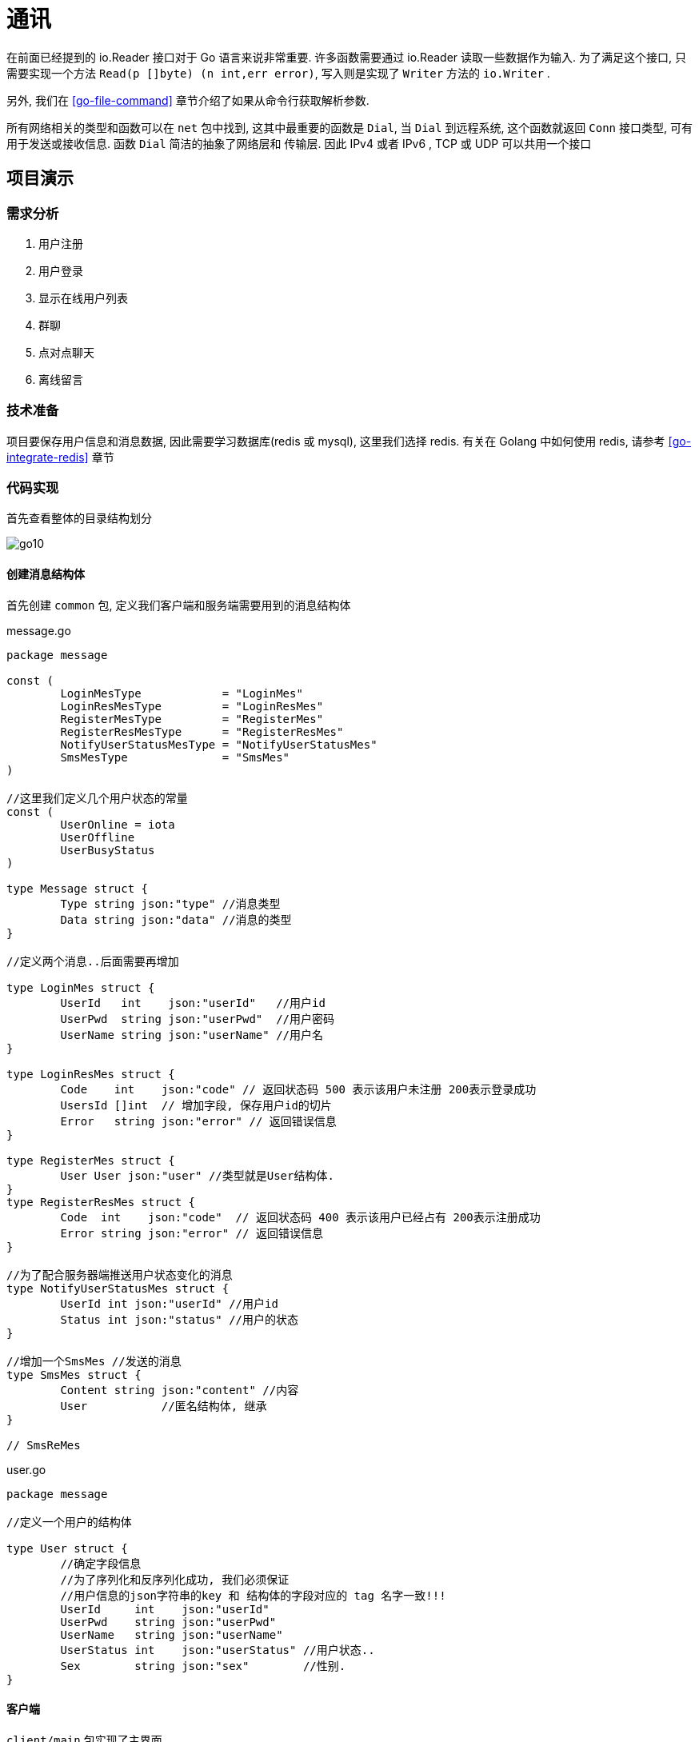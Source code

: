 [[go-tcp]]
= 通讯

在前面已经提到的 io.Reader 接口对于 Go 语言来说非常重要. 许多函数需要通过 io.Reader 读取一些数据作为输入. 为了满足这个接口, 只需要实现一个方法 `Read(p []byte) (n int,err error)`,
写入则是实现了 `Writer` 方法的 `io.Writer` .

另外, 我们在 <<go-file-command>> 章节介绍了如果从命令行获取解析参数.

所有网络相关的类型和函数可以在 `net` 包中找到, 这其中最重要的函数是 `Dial`, 当 `Dial` 到远程系统, 这个函数就返回 `Conn` 接口类型, 可有用于发送或接收信息. 函数 `Dial` 简洁的抽象了网络层和
传输层. 因此 IPv4 或者 IPv6 , TCP 或 UDP 可以共用一个接口

== 项目演示

=== 需求分析

. 用户注册
. 用户登录
. 显示在线用户列表
. 群聊
. 点对点聊天
. 离线留言

=== 技术准备

项目要保存用户信息和消息数据, 因此需要学习数据库(redis 或 mysql), 这里我们选择 redis. 有关在 Golang 中如何使用 redis, 请参考 <<go-integrate-redis>> 章节

=== 代码实现

首先查看整体的目录结构划分

image::{oss-images}/go10.png[]

==== 创建消息结构体

首先创建 `common` 包, 定义我们客户端和服务端需要用到的消息结构体

[source,go,indent=0,subs="verbatim,quotes",role="primary"]
.message.go
----
package message

const (
	LoginMesType            = "LoginMes"
	LoginResMesType         = "LoginResMes"
	RegisterMesType         = "RegisterMes"
	RegisterResMesType      = "RegisterResMes"
	NotifyUserStatusMesType = "NotifyUserStatusMes"
	SmsMesType              = "SmsMes"
)

//这里我们定义几个用户状态的常量
const (
	UserOnline = iota
	UserOffline
	UserBusyStatus
)

type Message struct {
	Type string `json:"type"` //消息类型
	Data string `json:"data"` //消息的类型
}

//定义两个消息..后面需要再增加

type LoginMes struct {
	UserId   int    `json:"userId"`   //用户id
	UserPwd  string `json:"userPwd"`  //用户密码
	UserName string `json:"userName"` //用户名
}

type LoginResMes struct {
	Code    int    `json:"code"` // 返回状态码 500 表示该用户未注册 200表示登录成功
	UsersId []int  // 增加字段, 保存用户id的切片
	Error   string `json:"error"` // 返回错误信息
}

type RegisterMes struct {
	User User `json:"user"` //类型就是User结构体.
}
type RegisterResMes struct {
	Code  int    `json:"code"`  // 返回状态码 400 表示该用户已经占有 200表示注册成功
	Error string `json:"error"` // 返回错误信息
}

//为了配合服务器端推送用户状态变化的消息
type NotifyUserStatusMes struct {
	UserId int `json:"userId"` //用户id
	Status int `json:"status"` //用户的状态
}

//增加一个SmsMes //发送的消息
type SmsMes struct {
	Content string `json:"content"` //内容
	User           //匿名结构体, 继承
}

// SmsReMes
----
.user.go
[source,go,indent=0,subs="verbatim,quotes",role="secondary"]
----
package message

//定义一个用户的结构体

type User struct {
	//确定字段信息
	//为了序列化和反序列化成功, 我们必须保证
	//用户信息的json字符串的key 和 结构体的字段对应的 tag 名字一致!!!
	UserId     int    `json:"userId"`
	UserPwd    string `json:"userPwd"`
	UserName   string `json:"userName"`
	UserStatus int    `json:"userStatus"` //用户状态..
	Sex        string `json:"sex"`        //性别.
}
----

==== 客户端

`client/main` 包实现了主界面

[source,go,indent=0,subs="verbatim,quotes",role="primary"]
.main.go
----
package main

import (
	"fmt"
	"chatroom/client/process"
	"os"
)

//定义两个变量, 一个表示用户id, 一个表示用户密码
var userId int
var userPwd string
var userName string

func main() {

	//接收用户的选择
	var key int
	//判断是否还继续显示菜单
	//var loop = true

	for true {
		fmt.Println("----------------欢迎登陆多人聊天系统------------")
		fmt.Println("\t\t\t 1 登陆聊天室")
		fmt.Println("\t\t\t 2 注册用户")
		fmt.Println("\t\t\t 3 退出系统")
		fmt.Println("\t\t\t 请选择(1-3):")

		fmt.Scanf("%d\n", &key)
		switch key {
		case 1:
			fmt.Println("登陆聊天室")
			fmt.Println("请输入用户的id")
			fmt.Scanf("%d\n", &userId)
			fmt.Println("请输入用户的密码")
			fmt.Scanf("%s\n", &userPwd)
			// 完成登录
			//1. 创建一个UserProcess的实例
			up := &process.UserProcess{}
			up.Login(userId, userPwd)
		case 2:
			fmt.Println("注册用户")
			fmt.Println("请输入用户id:")
			fmt.Scanf("%d\n", &userId)
			fmt.Println("请输入用户密码:")
			fmt.Scanf("%s\n", &userPwd)
			fmt.Println("请输入用户名字(nickname):")
			fmt.Scanf("%s\n", &userName)
			//2. 调用UserProcess, 完成注册的请求、
			up := &process.UserProcess{}
			up.Register(userId, userPwd, userName)
		case 3:
			fmt.Println("退出系统")
			//loop = false
			os.Exit(0)
		default:
			fmt.Println("你的输入有误, 请重新输入")
		}

	}
}
----

`client/model` 包定义了全局变量的额 user

[source,go,indent=0,subs="verbatim,quotes",role="primary"]
.curUser.go
----
package model

import (
	"chatroom/common/message"
	"net"
)

//因为在客户端, 我们很多地方会使用到curUser,我们将其作为一个全局
type CurUser struct {
	Conn net.Conn
	message.User
}
----

`client/process` 包核心程序处理

[source,go,indent=0,subs="verbatim,quotes",role="primary"]
.server.go
----
package process

import (
	"encoding/json"
	"fmt"
	"chatroom/client/utils"
	"chatroom/common/message"
	"net"
	"os"
)

//显示登录成功后的界面..
func ShowMenu() {

	fmt.Println("-------恭喜xxx登录成功---------")
	fmt.Println("-------1. 显示在线用户列表---------")
	fmt.Println("-------2. 发送消息---------")
	fmt.Println("-------3. 信息列表---------")
	fmt.Println("-------4. 退出系统---------")
	fmt.Println("请选择(1-4):")
	var key int
	var content string

	//因为, 我们总会使用到SmsProcess实例, 因此我们将其定义在swtich外部
	smsProcess := &SmsProcess{}
	fmt.Scanf("%d\n", &key)
	switch key {
	case 1:
		//fmt.Println("显示在线用户列表-")
		outputOnlineUser()
	case 2:
		fmt.Println("你想对大家说的什么:)")
		fmt.Scanf("%s\n", &content)
		smsProcess.SendGroupMes(content)
	case 3:
		fmt.Println("信息列表")
	case 4:
		fmt.Println("你选择退出了系统...")
		os.Exit(0)
	default:
		fmt.Println("你输入的选项不正确..")
	}

}

//和服务器保持通讯
func serverProcessMes(conn net.Conn) {
	//创建一个transfer实例, 不停的读取服务器发送的消息
	tf := &utils.Transfer{
		Conn: conn,
	}
	for {
		fmt.Println("客户端正在等待读取服务器发送的消息")
		mes, err := tf.ReadPkg()
		if err != nil {
			fmt.Println("tf.ReadPkg err=", err)
			return
		}
		//如果读取到消息, 又是下一步处理逻辑
		switch mes.Type {

		case message.NotifyUserStatusMesType: // 有人上线了

			//1. 取出.NotifyUserStatusMes
			var notifyUserStatusMes message.NotifyUserStatusMes
			json.Unmarshal([]byte(mes.Data), &notifyUserStatusMes)
			//2. 把这个用户的信息, 状态保存到客户map[int]User中
			updateUserStatus(&notifyUserStatusMes)
			//处理
		case message.SmsMesType: //有人群发消息
			outputGroupMes(&mes)
		default:
			fmt.Println("服务器端返回了未知的消息类型")
		}
		//fmt.Printf("mes=%v\n", mes)

	}
}
----
.smsMgr.go
[source,go,indent=0,subs="verbatim,quotes",role="secondary"]
----
package process

import (
	"encoding/json"
	"fmt"
	"chatroom/common/message"
)

func outputGroupMes(mes *message.Message) { //这个地方mes一定SmsMes
	//显示即可
	//1. 反序列化mes.Data
	var smsMes message.SmsMes
	err := json.Unmarshal([]byte(mes.Data), &smsMes)
	if err != nil {
		fmt.Println("json.Unmarshal err=", err.Error())
		return
	}

	//显示信息
	info := fmt.Sprintf("用户id:\t%d 对大家说:\t%s",
		smsMes.UserId, smsMes.Content)
	fmt.Println(info)
	fmt.Println()

}
----
.smsProcess.go
[source,go,indent=0,subs="verbatim,quotes",role="secondary"]
----
package process

import (
	"encoding/json"
	"fmt"
	"chatroom/client/utils"
	"chatroom/common/message"
)

type SmsProcess struct {
}

//发送群聊的消息
func (this *SmsProcess) SendGroupMes(content string) (err error) {

	//1 创建一个Mes
	var mes message.Message
	mes.Type = message.SmsMesType

	//2 创建一个SmsMes 实例
	var smsMes message.SmsMes
	smsMes.Content = content               //内容.
	smsMes.UserId = CurUser.UserId         //
	smsMes.UserStatus = CurUser.UserStatus //

	//3.序列化 smsMes
	data, err := json.Marshal(smsMes)
	if err != nil {
		fmt.Println("SendGroupMes json.Marshal fail =", err.Error())
		return
	}

	mes.Data = string(data)

	//4. 对mes再次序列化
	data, err = json.Marshal(mes)
	if err != nil {
		fmt.Println("SendGroupMes json.Marshal fail =", err.Error())
		return
	}

	//5. 将mes发送给服务器. .
	tf := &utils.Transfer{
		Conn: CurUser.Conn,
	}
	//6.发送
	err = tf.WritePkg(data)
	if err != nil {
		fmt.Println("SendGroupMes err=", err.Error())
		return
	}

	return
}
----
.userMgr.go
[source,go,indent=0,subs="verbatim,quotes",role="secondary"]
----
package process

import (
	"fmt"
	"chatroom/client/model"
	"chatroom/common/message"
)

//客户端要维护的map
var onlineUsers map[int]*message.User = make(map[int]*message.User, 10)
var CurUser model.CurUser //我们在用户登录成功后, 完成对CurUser初始化

//在客户端显示当前在线的用户
func outputOnlineUser() {
	//遍历一把 onlineUsers
	fmt.Println("当前在线用户列表:")
	for id, _ := range onlineUsers {
		//如果不显示自己.
		fmt.Println("用户id:\t", id)
	}
}

//编写一个方法, 处理返回的NotifyUserStatusMes
func updateUserStatus(notifyUserStatusMes *message.NotifyUserStatusMes) {

	//适当优化
	user, ok := onlineUsers[notifyUserStatusMes.UserId]
	if !ok { //原来没有
		user = &message.User{
			UserId: notifyUserStatusMes.UserId,
		}
	}
	user.UserStatus = notifyUserStatusMes.Status
	onlineUsers[notifyUserStatusMes.UserId] = user

	outputOnlineUser()
}

----
.userProcess.go
[source,go,indent=0,subs="verbatim,quotes",role="secondary"]
----
package process

import (
	"encoding/binary"
	"encoding/json"
	"fmt"
	"chatroom/client/utils"
	"chatroom/common/message"
	"net"
	"os"
)

type UserProcess struct {
	//暂时不需要字段..
}

func (this *UserProcess) Register(userId int,
	userPwd string, userName string) (err error) {

	//1. 链接到服务器
	conn, err := net.Dial("tcp", "localhost:8889")
	if err != nil {
		fmt.Println("net.Dial err=", err)
		return
	}
	//延时关闭
	defer conn.Close()

	//2. 准备通过conn发送消息给服务
	var mes message.Message
	mes.Type = message.RegisterMesType
	//3. 创建一个LoginMes 结构体
	var registerMes message.RegisterMes
	registerMes.User.UserId = userId
	registerMes.User.UserPwd = userPwd
	registerMes.User.UserName = userName

	//4.将registerMes 序列化
	data, err := json.Marshal(registerMes)
	if err != nil {
		fmt.Println("json.Marshal err=", err)
		return
	}

	// 5. 把data赋给 mes.Data字段
	mes.Data = string(data)

	// 6. 将 mes进行序列化化
	data, err = json.Marshal(mes)
	if err != nil {
		fmt.Println("json.Marshal err=", err)
		return
	}

	//创建一个Transfer 实例
	tf := &utils.Transfer{
		Conn: conn,
	}

	//发送data给服务器端
	err = tf.WritePkg(data)
	if err != nil {
		fmt.Println("注册发送信息错误 err=", err)
	}

	mes, err = tf.ReadPkg() // mes 就是 RegisterResMes

	if err != nil {
		fmt.Println("readPkg(conn) err=", err)
		return
	}

	//将mes的Data部分反序列化成 RegisterResMes
	var registerResMes message.RegisterResMes
	err = json.Unmarshal([]byte(mes.Data), &registerResMes)
	if registerResMes.Code == 200 {
		fmt.Println("注册成功, 你重新登录一把")
		os.Exit(0)
	} else {
		fmt.Println(registerResMes.Error)
		os.Exit(0)
	}
	return
}

//给关联一个用户登录的方法
//写一个函数, 完成登录
func (this *UserProcess) Login(userId int, userPwd string) (err error) {

	//下一个就要开始定协议..
	// fmt.Printf(" userId = %d userPwd=%s\n", userId, userPwd)

	// return nil

	//1. 链接到服务器
	conn, err := net.Dial("tcp", "localhost:8889")
	if err != nil {
		fmt.Println("net.Dial err=", err)
		return
	}
	//延时关闭
	defer conn.Close()

	//2. 准备通过conn发送消息给服务
	var mes message.Message
	mes.Type = message.LoginMesType
	//3. 创建一个LoginMes 结构体
	var loginMes message.LoginMes
	loginMes.UserId = userId
	loginMes.UserPwd = userPwd

	//4. 将loginMes 序列化
	data, err := json.Marshal(loginMes)
	if err != nil {
		fmt.Println("json.Marshal err=", err)
		return
	}
	// 5. 把data赋给 mes.Data字段
	mes.Data = string(data)

	// 6. 将 mes进行序列化化
	data, err = json.Marshal(mes)
	if err != nil {
		fmt.Println("json.Marshal err=", err)
		return
	}

	// 7. 到这个时候 data就是我们要发送的消息
	// 7.1 先把 data的长度发送给服务器
	// 先获取到 data的长度->转成一个表示长度的byte切片
	var pkgLen uint32
	pkgLen = uint32(len(data))
	var buf [4]byte
	binary.BigEndian.PutUint32(buf[0:4], pkgLen)
	// 发送长度
	n, err := conn.Write(buf[:4])
	if n != 4 || err != nil {
		fmt.Println("conn.Write(bytes) fail", err)
		return
	}

	fmt.Printf("客户端, 发送消息的长度=%d 内容=%s", len(data), string(data))

	// 发送消息本身
	_, err = conn.Write(data)
	if err != nil {
		fmt.Println("conn.Write(data) fail", err)
		return
	}

	//休眠20
	// time.Sleep(20 * time.Second)
	// fmt.Println("休眠了20..")
	// 这里还需要处理服务器端返回的消息.
	//创建一个Transfer 实例
	tf := &utils.Transfer{
		Conn: conn,
	}
	mes, err = tf.ReadPkg() // mes 就是

	if err != nil {
		fmt.Println("readPkg(conn) err=", err)
		return
	}

	//将mes的Data部分反序列化成 LoginResMes
	var loginResMes message.LoginResMes
	err = json.Unmarshal([]byte(mes.Data), &loginResMes)
	if loginResMes.Code == 200 {
		//初始化CurUser
		CurUser.Conn = conn
		CurUser.UserId = userId
		CurUser.UserStatus = message.UserOnline

		//fmt.Println("登录成功")
		//可以显示当前在线用户列表,遍历loginResMes.UsersId
		fmt.Println("当前在线用户列表如下:")
		for _, v := range loginResMes.UsersId {
			//如果我们要求不显示自己在线,下面我们增加一个代码
			if v == userId {
				continue
			}

			fmt.Println("用户id:\t", v)
			//完成 客户端的 onlineUsers 完成初始化
			user := &message.User{
				UserId:     v,
				UserStatus: message.UserOnline,
			}
			onlineUsers[v] = user
		}
		fmt.Print("\n\n")

		//这里我们还需要在客户端启动一个协程
		//该协程保持和服务器端的通讯.如果服务器有数据推送给客户端
		//则接收并显示在客户端的终端.
		go serverProcessMes(conn)

		//1. 显示我们的登录成功的菜单[循环]..
		for {
			ShowMenu()
		}

	} else {
		fmt.Println(loginResMes.Error)
	}

	return
}
----

`client/utils` 工具类

[source,go,indent=0,subs="verbatim,quotes",role="primary"]
.utils.go
----
package utils

import (
	"encoding/binary"
	"encoding/json"
	"fmt"
	"chatroom/common/message"
	"net"
)

//这里将这些方法关联到结构体中
type Transfer struct {
	//分析它应该有哪些字段
	Conn net.Conn
	Buf  [8096]byte //这时传输时, 使用缓冲
}

func (this *Transfer) ReadPkg() (mes message.Message, err error) {

	//buf := make([]byte, 8096)
	fmt.Println("读取客户端发送的数据...")
	//conn.Read 在conn没有被关闭的情况下, 才会阻塞
	//如果客户端关闭了 conn 则, 就不会阻塞
	_, err = this.Conn.Read(this.Buf[:4])
	if err != nil {
		//err = errors.New("read pkg header error")
		return
	}
	//根据buf[:4] 转成一个 uint32类型
	var pkgLen uint32
	pkgLen = binary.BigEndian.Uint32(this.Buf[0:4])
	//根据 pkgLen 读取消息内容
	n, err := this.Conn.Read(this.Buf[:pkgLen])
	if n != int(pkgLen) || err != nil {
		//err = errors.New("read pkg body error")
		return
	}
	//把pkgLen 反序列化成 -> message.Message
	// 技术就是一层窗户纸 &mes！！
	err = json.Unmarshal(this.Buf[:pkgLen], &mes)
	if err != nil {
		fmt.Println("json.Unmarsha err=", err)
		return
	}
	return
}

func (this *Transfer) WritePkg(data []byte) (err error) {

	//先发送一个长度给对方
	var pkgLen uint32
	pkgLen = uint32(len(data))
	//var buf [4]byte
	binary.BigEndian.PutUint32(this.Buf[0:4], pkgLen)
	// 发送长度
	n, err := this.Conn.Write(this.Buf[:4])
	if n != 4 || err != nil {
		fmt.Println("conn.Write(bytes) fail", err)
		return
	}

	//发送data本身
	n, err = this.Conn.Write(data)
	if n != int(pkgLen) || err != nil {
		fmt.Println("conn.Write(bytes) fail", err)
		return
	}
	return
}
----

==== 实现服务端功能

`main` 包下

[source,go,indent=0,subs="verbatim,quotes",role="primary"]
.main.go
----
package main

import (
	"fmt"
	"chatroom/server/model"
	"net"
	"time"
)

//处理和客户端的通讯
func process(conn net.Conn) {
	//这里需要延时关闭conn
	defer conn.Close()

	//这里调用总控, 创建一个
	processor := &Processor{
		Conn: conn,
	}
	err := processor.process2()
	if err != nil {
		fmt.Println("客户端和服务器通讯协程错误=err", err)
		return
	}
}

func init() {
	//当服务器启动时, 我们就去初始化我们的redis的连接池
	initPool("localhost:6379", 16, 0, 300*time.Second)
	initUserDao()
}

//这里我们编写一个函数, 完成对UserDao的初始化任务
func initUserDao() {
	//这里的pool 本身就是一个全局的变量
	//这里需要注意一个初始化顺序问题
	//initPool, 在 initUserDao
	model.MyUserDao = model.NewUserDao(pool)
}

func main() {

	//提示信息
	fmt.Println("服务器[新的结构]在8889端口监听....")
	listen, err := net.Listen("tcp", "0.0.0.0:8889")
	defer listen.Close()
	if err != nil {
		fmt.Println("net.Listen err=", err)
		return
	}
	//一旦监听成功, 就等待客户端来链接服务器
	for {
		fmt.Println("等待客户端来链接服务器.....")
		conn, err := listen.Accept()
		if err != nil {
			fmt.Println("listen.Accept err=", err)
		}

		//一旦链接成功, 则启动一个协程和客户端保持通讯. .
		go process(conn)
	}
}
----
.processor.go
[source,go,indent=0,subs="verbatim,quotes",role="secondary"]
----
package main

import (
	process2 "chatroom/server/process"
	"fmt"
	"chatroom/common/message"
	"chatroom/server/process"
	"chatroom/server/utils"
	"io"
	"net"
)

//先创建一个Processor 的结构体体
type Processor struct {
	Conn net.Conn
}

//编写一个ServerProcessMes 函数
//功能: 根据客户端发送消息种类不同, 决定调用哪个函数来处理
func (this *Processor) serverProcessMes(mes *message.Message) (err error) {

	//看看是否能接收到客户端发送的群发的消息
	fmt.Println("mes=", mes)

	switch mes.Type {
	case message.LoginMesType:
		//处理登录登录
		//创建一个UserProcess实例
		up := &process2.UserProcess{
			Conn: this.Conn,
		}
		err = up.ServerProcessLogin(mes)
	case message.RegisterMesType:
		//处理注册
		up := &process2.UserProcess{
			Conn: this.Conn,
		}
		err = up.ServerProcessRegister(mes) // type : data
	case message.SmsMesType:
		//创建一个SmsProcess实例完成转发群聊消息.
		smsProcess := &process2.SmsProcess{}
		smsProcess.SendGroupMes(mes)
	default:
		fmt.Println("消息类型不存在, 无法处理...")
	}
	return
}

func (this *Processor) process2() (err error) {

	//循环的客户端发送的信息
	for {
		//这里我们将读取数据包, 直接封装成一个函数readPkg(), 返回Message, Err
		//创建一个Transfer 实例完成读包任务
		tf := &utils.Transfer{
			Conn: this.Conn,
		}
		mes, err := tf.ReadPkg()
		if err != nil {
			if err == io.EOF {
				fmt.Println("客户端退出, 服务器端也退出..")
				return err
			} else {
				fmt.Println("readPkg err=", err)
				return err
			}

		}
		err = this.serverProcessMes(&mes)
		if err != nil {
			return err
		}
	}

}
----
.redis.go
[source,go,indent=0,subs="verbatim,quotes",role="secondary"]
----
package main

import (
	"github.com/gomodule/redigo/redis"
	"time"
)

//定义一个全局的pool
var pool *redis.Pool

func initPool(address string, maxIdle, maxActive int, idleTimeout time.Duration) {

	pool = &redis.Pool{
		MaxIdle:     maxIdle,     //最大空闲链接数
		MaxActive:   maxActive,   // 表示和数据库的最大链接数,  0 表示没有限制
		IdleTimeout: idleTimeout, // 最大空闲时间
		Dial: func() (redis.Conn, error) { // 初始化链接的代码,  链接哪个ip的redis
			return redis.Dial("tcp", address)
		},
	}
}
----

`model` 包

[source,go,indent=0,subs="verbatim,quotes",role="primary"]
.error.go
----
package model
import (
	"errors"
)
//根据业务逻辑需要, 自定义一些错误.
var (
	ERROR_USER_NOTEXISTS = errors.New("用户不存在..")
	ERROR_USER_EXISTS = errors.New("用户已经存在...")
	ERROR_USER_PWD = errors.New("密码不正确")
)
----
.user.go
[source,go,indent=0,subs="verbatim,quotes",role="secondary"]
----
package model

//定义一个用户的结构体

type User struct {
	//确定字段信息
	//为了序列化和反序列化成功, 我们必须保证
	//用户信息的json字符串的key 和 结构体的字段对应的 tag 名字一致!!!
	UserId int `json:"userId"`
	UserPwd string `json:"userPwd"`
	UserName string `json:"userName"`
}
----
.userDao.go
[source,go,indent=0,subs="verbatim,quotes",role="secondary"]
----
package model

import (
	"fmt"
	"github.com/gomodule/redigo/redis"
	"chatroom/common/message"
	"encoding/json"
)

//我们在服务器启动后, 就初始化一个userDao实例,
//把它做成全局的变量, 在需要和redis操作时, 就直接使用即可
var (
	MyUserDao *UserDao
)

//定义一个UserDao 结构体体
//完成对User 结构体的各种操作.

type UserDao struct {
	pool  *redis.Pool
}

//使用工厂模式, 创建一个UserDao实例
func NewUserDao(pool *redis.Pool) (userDao *UserDao) {

	userDao = &UserDao{
		pool: pool,
	}
	return
}

//思考一下在UserDao 应该提供哪些方法给我们
//1. 根据用户id 返回 一个User实例+err
func (this *UserDao) getUserById(conn redis.Conn, id int) (user *User, err error) {

	//通过给定id 去 redis查询这个用户
	res, err := redis.String(conn.Do("HGet", "users", id))
	if err != nil {
		//错误!
		if err == redis.ErrNil { //表示在 users 哈希中, 没有找到对应id
			err = ERROR_USER_NOTEXISTS
		}
		return
	}
	user = &User{}
	//这里我们需要把res 反序列化成User实例
	err = json.Unmarshal([]byte(res), user)
	if err != nil {
		fmt.Println("json.Unmarshal err=", err)
		return
	}
	return
}

//完成登录的校验 Login
//1. Login 完成对用户的验证
//2. 如果用户的id和pwd都正确, 则返回一个user实例
//3. 如果用户的id或pwd有错误, 则返回对应的错误信息
func (this *UserDao) Login(userId int, userPwd string) (user *User, err error) {

	//先从UserDao 的连接池中取出一根连接
	conn := this.pool.Get()
	defer conn.Close()
	user, err = this.getUserById(conn, userId)
	if err != nil {
		return
	}
	//这时证明这个用户是获取到.
	if user.UserPwd != userPwd {
		err = ERROR_USER_PWD
		return
	}
	return
}


func (this *UserDao) Register(user *message.User) (err error) {

	//先从UserDao 的连接池中取出一根连接
	conn := this.pool.Get()
	defer conn.Close()
	_, err = this.getUserById(conn, user.UserId)
	if err == nil {
		err = ERROR_USER_EXISTS
		return
	}
	//这时, 说明id在redis还没有, 则可以完成注册
	data, err := json.Marshal(user) //序列化
	if err != nil {
		return
	}
	//入库
	_, err = conn.Do("HSet", "users", user.UserId, string(data))
	if err != nil {
		fmt.Println("保存注册用户错误 err=", err)
		return
	}
	return
}
----

`process` 包

[source,go,indent=0,subs="verbatim,quotes",role="primary"]
.smsProcess.go
----
package process2

import (
	"fmt"
	"chatroom/common/message"
	"chatroom/server/utils"
	"net"

	"encoding/json"
)

type SmsProcess struct {
	//..[暂时不需字段]
}

//写方法转发消息
func (this *SmsProcess) SendGroupMes(mes *message.Message) {

	//遍历服务器端的onlineUsers map[int]*UserProcess,
	//将消息转发取出.
	//取出mes的内容 SmsMes
	var smsMes message.SmsMes
	err := json.Unmarshal([]byte(mes.Data), &smsMes)
	if err != nil {
		fmt.Println("json.Unmarshal err=", err)
		return
	}

	data, err := json.Marshal(mes)
	if err != nil {
		fmt.Println("json.Marshal err=", err)
		return
	}

	for id, up := range userMgr.onlineUsers {
		//这里, 还需要过滤到自己,即不要再发给自己
		if id == smsMes.UserId {
			continue
		}
		this.SendMesToEachOnlineUser(data, up.Conn)
	}
}
func (this *SmsProcess) SendMesToEachOnlineUser(data []byte, conn net.Conn) {

	//创建一个Transfer 实例, 发送data
	tf := &utils.Transfer{
		Conn: conn, //
	}
	err := tf.WritePkg(data)
	if err != nil {
		fmt.Println("转发消息失败 err=", err)
	}
}
----
.userMgr.go
[source,go,indent=0,subs="verbatim,quotes",role="secondary"]
----
package process2

import (
	"fmt"
)

//因为UserMgr 实例在服务器端有且只有一个
//因为在很多的地方, 都会使用到, 因此, 我们
//将其定义为全局变量
var (
	userMgr *UserMgr
)

type UserMgr struct {
	onlineUsers map[int]*UserProcess
}

//完成对userMgr初始化工作
func init() {
	userMgr = &UserMgr{
		onlineUsers: make(map[int]*UserProcess, 1024),
	}
}

//完成对onlineUsers添加
func (this *UserMgr) AddOnlineUser(up *UserProcess) {
	this.onlineUsers[up.UserId] = up
}

//删除
func (this *UserMgr) DelOnlineUser(userId int) {
	delete(this.onlineUsers, userId)
}

//返回当前所有在线的用户
func (this *UserMgr) GetAllOnlineUser() map[int]*UserProcess {
	return this.onlineUsers
}

//根据id返回对应的值
func (this *UserMgr) GetOnlineUserById(userId int) (up *UserProcess, err error) {

	//如何从map取出一个值, 带检测方式
	up, ok := this.onlineUsers[userId]
	if !ok { //说明, 你要查找的这个用户, 当前不在线.
		err = fmt.Errorf("用户%d 不存在", userId)
		return
	}
	return
}
----
.userProcess.go
[source,go,indent=0,subs="verbatim,quotes",role="secondary"]
----
package process2

import (
	"encoding/json"
	"fmt"
	"chatroom/common/message"
	"chatroom/server/model"
	"chatroom/server/utils"
	"net"
)

type UserProcess struct {
	//字段
	Conn net.Conn
	//增加一个字段, 表示该Conn是哪个用户
	UserId int
}

//这里我们编写通知所有在线的用户的方法
//userId 要通知其它的在线用户, 我上线
func (this *UserProcess) NotifyOthersOnlineUser(userId int) {

	//遍历 onlineUsers, 然后一个一个的发送 NotifyUserStatusMes
	for id, up := range userMgr.onlineUsers {
		//过滤到自己
		if id == userId {
			continue
		}
		//开始通知【单独的写一个方法】
		up.NotifyMeOnline(userId)
	}
}

func (this *UserProcess) NotifyMeOnline(userId int) {

	//组装我们的NotifyUserStatusMes
	var mes message.Message
	mes.Type = message.NotifyUserStatusMesType

	var notifyUserStatusMes message.NotifyUserStatusMes
	notifyUserStatusMes.UserId = userId
	notifyUserStatusMes.Status = message.UserOnline

	//将notifyUserStatusMes序列化
	data, err := json.Marshal(notifyUserStatusMes)
	if err != nil {
		fmt.Println("json.Marshal err=", err)
		return
	}
	//将序列化后的notifyUserStatusMes赋值给 mes.Data
	mes.Data = string(data)

	//对mes再次序列化, 准备发送.
	data, err = json.Marshal(mes)
	if err != nil {
		fmt.Println("json.Marshal err=", err)
		return
	}

	//发送,创建我们Transfer实例, 发送
	tf := &utils.Transfer{
		Conn: this.Conn,
	}

	err = tf.WritePkg(data)
	if err != nil {
		fmt.Println("NotifyMeOnline err=", err)
		return
	}
}

func (this *UserProcess) ServerProcessRegister(mes *message.Message) (err error) {

	//1.先从mes 中取出 mes.Data , 并直接反序列化成RegisterMes
	var registerMes message.RegisterMes
	err = json.Unmarshal([]byte(mes.Data), &registerMes)
	if err != nil {
		fmt.Println("json.Unmarshal fail err=", err)
		return
	}

	//1先声明一个 resMes
	var resMes message.Message
	resMes.Type = message.RegisterResMesType
	var registerResMes message.RegisterResMes

	//我们需要到redis数据库去完成注册.
	//1.使用model.MyUserDao 到redis去验证
	err = model.MyUserDao.Register(&registerMes.User)

	if err != nil {
		if err == model.ERROR_USER_EXISTS {
			registerResMes.Code = 505
			registerResMes.Error = model.ERROR_USER_EXISTS.Error()
		} else {
			registerResMes.Code = 506
			registerResMes.Error = "注册发生未知错误..."
		}
	} else {
		registerResMes.Code = 200
	}

	data, err := json.Marshal(registerResMes)
	if err != nil {
		fmt.Println("json.Marshal fail", err)
		return
	}

	//4. 将data 赋值给 resMes
	resMes.Data = string(data)

	//5. 对resMes 进行序列化, 准备发送
	data, err = json.Marshal(resMes)
	if err != nil {
		fmt.Println("json.Marshal fail", err)
		return
	}
	//6. 发送data, 我们将其封装到writePkg函数
	//因为使用分层模式(mvc), 我们先创建一个Transfer 实例, 然后读取
	tf := &utils.Transfer{
		Conn: this.Conn,
	}
	err = tf.WritePkg(data)
	return

}

//编写一个函数serverProcessLogin函数,  专门处理登录请求
func (this *UserProcess) ServerProcessLogin(mes *message.Message) (err error) {
	//核心代码...
	//1. 先从mes 中取出 mes.Data , 并直接反序列化成LoginMes
	var loginMes message.LoginMes
	err = json.Unmarshal([]byte(mes.Data), &loginMes)
	if err != nil {
		fmt.Println("json.Unmarshal fail err=", err)
		return
	}
	//1先声明一个 resMes
	var resMes message.Message
	resMes.Type = message.LoginResMesType
	//2在声明一个 LoginResMes, 并完成赋值
	var loginResMes message.LoginResMes

	//我们需要到redis数据库去完成验证.
	//1.使用model.MyUserDao 到redis去验证
	user, err := model.MyUserDao.Login(loginMes.UserId, loginMes.UserPwd)

	if err != nil {

		if err == model.ERROR_USER_NOTEXISTS {
			loginResMes.Code = 500
			loginResMes.Error = err.Error()
		} else if err == model.ERROR_USER_PWD {
			loginResMes.Code = 403
			loginResMes.Error = err.Error()
		} else {
			loginResMes.Code = 505
			loginResMes.Error = "服务器内部错误..."
		}

	} else {
		loginResMes.Code = 200
		//这里, 因为用户登录成功, 我们就把该登录成功的用放入到userMgr中
		//将登录成功的用户的userId 赋给 this
		this.UserId = loginMes.UserId
		userMgr.AddOnlineUser(this)
		//通知其它的在线用户,  我上线了
		this.NotifyOthersOnlineUser(loginMes.UserId)
		//将当前在线用户的id 放入到loginResMes.UsersId
		//遍历 userMgr.onlineUsers
		for id, _ := range userMgr.onlineUsers {
			loginResMes.UsersId = append(loginResMes.UsersId, id)
		}
		fmt.Println(user, "登录成功")
	}

	//3将 loginResMes 序列化
	data, err := json.Marshal(loginResMes)
	if err != nil {
		fmt.Println("json.Marshal fail", err)
		return
	}

	//4. 将data 赋值给 resMes
	resMes.Data = string(data)

	//5. 对resMes 进行序列化, 准备发送
	data, err = json.Marshal(resMes)
	if err != nil {
		fmt.Println("json.Marshal fail", err)
		return
	}
	//6. 发送data, 我们将其封装到writePkg函数
	//因为使用分层模式(mvc), 我们先创建一个Transfer 实例, 然后读取
	tf := &utils.Transfer{
		Conn: this.Conn,
	}
	err = tf.WritePkg(data)
	return
}
----

`utils` 包

[source,go,indent=0,subs="verbatim,quotes",role="primary"]
.utils.go
----
package utils

import (
	"encoding/binary"
	"encoding/json"
	"fmt"
	"chatroom/common/message"
	"net"
)

//这里将这些方法关联到结构体中
type Transfer struct {
	//分析它应该有哪些字段
	Conn net.Conn
	Buf  [8096]byte //这时传输时, 使用缓冲
}

func (this *Transfer) ReadPkg() (mes message.Message, err error) {

	//buf := make([]byte, 8096)
	fmt.Println("读取客户端发送的数据...")
	//conn.Read 在conn没有被关闭的情况下, 才会阻塞
	//如果客户端关闭了 conn 则, 就不会阻塞
	_, err = this.Conn.Read(this.Buf[:4])
	if err != nil {
		//err = errors.New("read pkg header error")
		return
	}
	//根据buf[:4] 转成一个 uint32类型
	var pkgLen uint32
	pkgLen = binary.BigEndian.Uint32(this.Buf[0:4])
	//根据 pkgLen 读取消息内容
	n, err := this.Conn.Read(this.Buf[:pkgLen])
	if n != int(pkgLen) || err != nil {
		//err = errors.New("read pkg body error")
		return
	}
	//把pkgLen 反序列化成 -> message.Message
	// 技术就是一层窗户纸 &mes！！
	err = json.Unmarshal(this.Buf[:pkgLen], &mes)
	if err != nil {
		fmt.Println("json.Unmarsha err=", err)
		return
	}
	return
}

func (this *Transfer) WritePkg(data []byte) (err error) {

	//先发送一个长度给对方
	var pkgLen uint32
	pkgLen = uint32(len(data))
	//var buf [4]byte
	binary.BigEndian.PutUint32(this.Buf[0:4], pkgLen)
	// 发送长度
	n, err := this.Conn.Write(this.Buf[:4])
	if n != 4 || err != nil {
		fmt.Println("conn.Write(bytes) fail", err)
		return
	}

	//发送data本身
	n, err = this.Conn.Write(data)
	if n != int(pkgLen) || err != nil {
		fmt.Println("conn.Write(bytes) fail", err)
		return
	}
	return
}
----